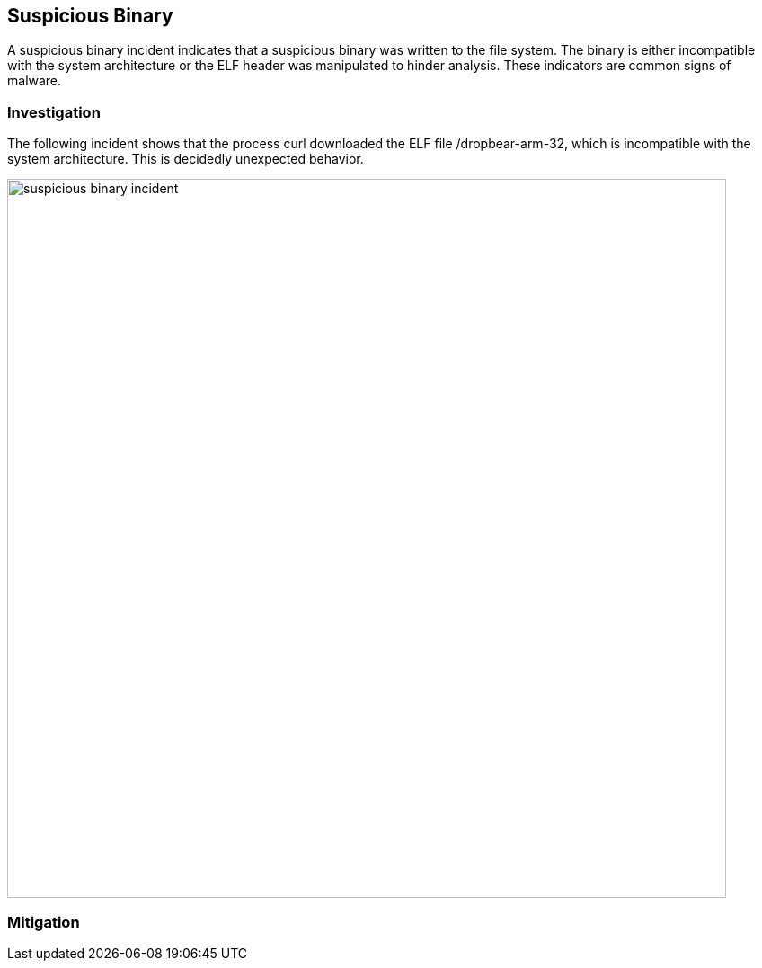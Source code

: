 == Suspicious Binary

A suspicious binary incident indicates that a suspicious binary was written to the file system. The binary is either incompatible with the system architecture or the ELF header was manipulated to hinder analysis. These indicators are common signs of malware.

=== Investigation

The following incident shows that the process curl downloaded the ELF file /dropbear-arm-32, which is incompatible with the system architecture. This is decidedly unexpected behavior. 

image::suspicious_binary_incident.png[width=800]

=== Mitigation
